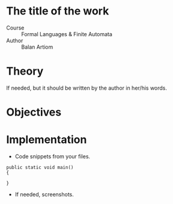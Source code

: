 * The title of the work
- Course :: Formal Languages & Finite Automata
- Author :: Balan Artiom

* Theory
If needed, but it should be written by the author in her/his words.

* Objectives

* Implementation
- Code snippets from your files.

#+begin_example
public static void main() 
{

}
#+end_example

- If needed, screenshots.
